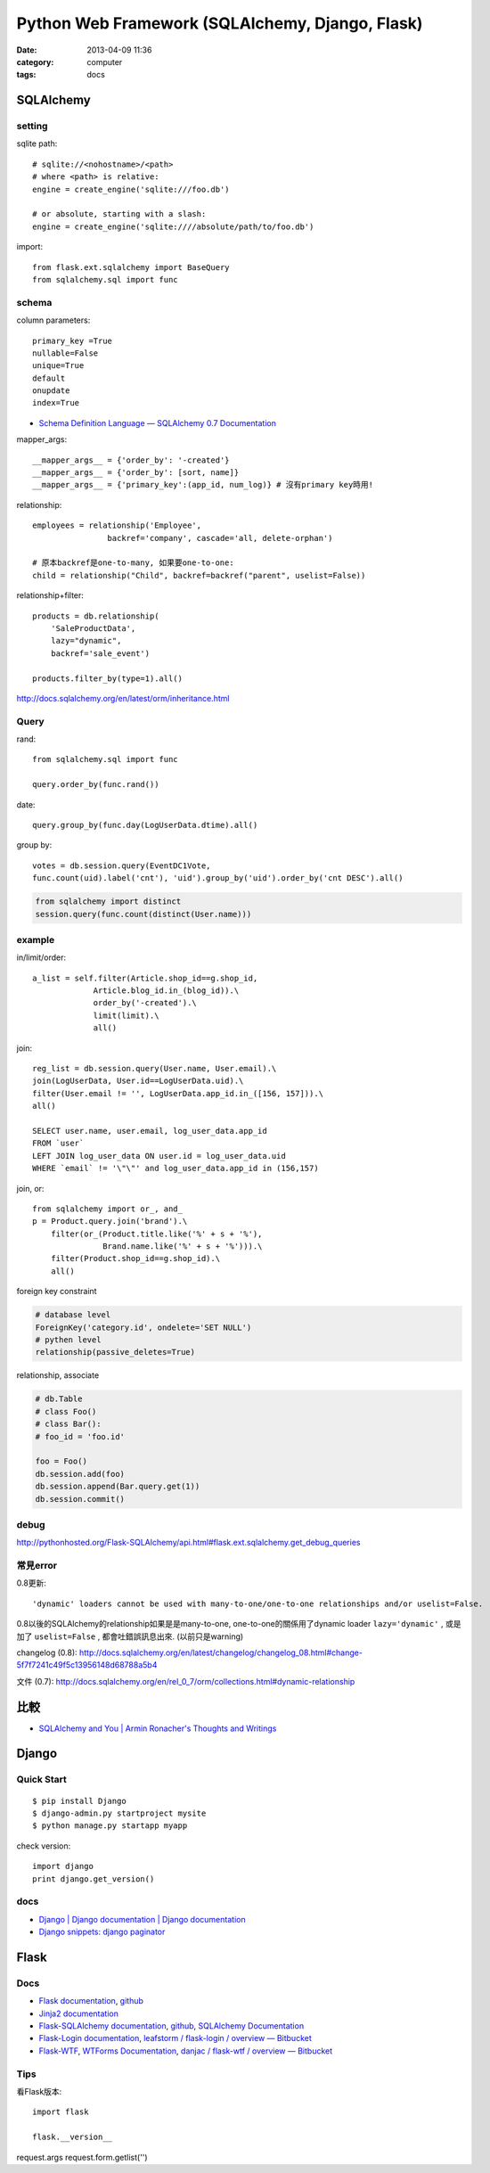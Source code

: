 Python Web Framework (SQLAlchemy, Django, Flask)
#########################################################
:date: 2013-04-09 11:36
:category: computer
:tags: docs


SQLAlchemy
==============

setting
-----------------
sqlite path::

  # sqlite://<nohostname>/<path>
  # where <path> is relative:
  engine = create_engine('sqlite:///foo.db')

  # or absolute, starting with a slash:
  engine = create_engine('sqlite:////absolute/path/to/foo.db')

import::

  from flask.ext.sqlalchemy import BaseQuery
  from sqlalchemy.sql import func

schema
---------

column parameters::

  primary_key =True
  nullable=False
  unique=True
  default
  onupdate
  index=True

* `Schema Definition Language — SQLAlchemy 0.7 Documentation <http://docs.sqlalchemy.org/en/rel_0_7/core/schema.html>`__

mapper_args::

  __mapper_args__ = {'order_by': '-created'}
  __mapper_args__ = {'order_by': [sort, name]}
  __mapper_args__ = {'primary_key':(app_id, num_log)} # 沒有primary key時用!

relationship::

  employees = relationship('Employee',
                  backref='company', cascade='all, delete-orphan')

  # 原本backref是one-to-many, 如果要one-to-one:
  child = relationship("Child", backref=backref("parent", uselist=False))

relationship+filter::

  products = db.relationship(
      'SaleProductData',
      lazy="dynamic",
      backref='sale_event')

  products.filter_by(type=1).all()



http://docs.sqlalchemy.org/en/latest/orm/inheritance.html


Query
-----------

rand::

  from sqlalchemy.sql import func

  query.order_by(func.rand())


date::

  query.group_by(func.day(LogUserData.dtime).all()


group by::

    votes = db.session.query(EventDC1Vote,
    func.count(uid).label('cnt'), 'uid').group_by('uid').order_by('cnt DESC').all()


.. code-block:: python

    from sqlalchemy import distinct
    session.query(func.count(distinct(User.name)))

example
-----------

in/limit/order::

  a_list = self.filter(Article.shop_id==g.shop_id,
               Article.blog_id.in_(blog_id)).\
               order_by('-created').\
               limit(limit).\
               all()

join::

  reg_list = db.session.query(User.name, User.email).\
  join(LogUserData, User.id==LogUserData.uid).\
  filter(User.email != '', LogUserData.app_id.in_([156, 157])).\
  all()

  SELECT user.name, user.email, log_user_data.app_id
  FROM `user`
  LEFT JOIN log_user_data ON user.id = log_user_data.uid
  WHERE `email` != '\"\"' and log_user_data.app_id in (156,157)

join, or::

  from sqlalchemy import or_, and_
  p = Product.query.join('brand').\
      filter(or_(Product.title.like('%' + s + '%'),
                 Brand.name.like('%' + s + '%'))).\
      filter(Product.shop_id==g.shop_id).\
      all()


foreign key constraint

.. code-block:: python

  # database level
  ForeignKey('category.id', ondelete='SET NULL')
  # pythen level
  relationship(passive_deletes=True)


relationship, associate

.. code-block:: python

  # db.Table
  # class Foo()
  # class Bar():
  # foo_id = 'foo.id'

  foo = Foo()
  db.session.add(foo)
  db.session.append(Bar.query.get(1))
  db.session.commit() 

debug
--------
http://pythonhosted.org/Flask-SQLAlchemy/api.html#flask.ext.sqlalchemy.get_debug_queries


常見error
------------

0.8更新::

  'dynamic' loaders cannot be used with many-to-one/one-to-one relationships and/or uselist=False.

0.8以後的SQLAlchemy的relationship如果是是many-to-one, one-to-one的關係用了dynamic loader ``lazy='dynamic'`` , 或是加了 ``uselist=False`` , 都會吐錯誤訊息出來. (以前只是warning)

changelog (0.8): http://docs.sqlalchemy.org/en/latest/changelog/changelog_08.html#change-5f7f7241c49f5c13956148d68788a5b4

文件 (0.7): http://docs.sqlalchemy.org/en/rel_0_7/orm/collections.html#dynamic-relationship

比較
========
* `SQLAlchemy and You | Armin Ronacher's Thoughts and Writings <http://lucumr.pocoo.org/2011/7/19/sqlachemy-and-you/>`__

Django
===========

Quick Start
------------

::

  $ pip install Django
  $ django-admin.py startproject mysite
  $ python manage.py startapp myapp

check version::

  import django
  print django.get_version()


docs
-----
* `Django | Django documentation | Django documentation <https://docs.djangoproject.com/en/1.3/>`__
* `Django snippets: django paginator <http://djangosnippets.org/snippets/1811/>`__


Flask
===========

Docs
-----

* `Flask documentation <http://flask.pocoo.org/docs/>`__, `github <https://github.com/mitsuhiko/flask>`__
* `Jinja2 documentation <http://jinja.pocoo.org/docs/>`__
* `Flask-SQLAlchemy documentation <http://packages.python.org/Flask-SQLAlchemy/>`__, `github <https://github.com/brosner/sqlalchemy>`__, `SQLAlchemy Documentation <http://docs.sqlalchemy.org/en/latest/index.html>`__
* `Flask-Login documentation <http://packages.python.org/Flask-Login/>`__, `leafstorm / flask-login / overview — Bitbucket <https://bitbucket.org/leafstorm/flask-login>`__
* `Flask-WTF <http://packages.python.org/Flask-WTF/>`__, `WTForms Documentation <http://wtforms.simplecodes.com/docs/dev/>`__, `danjac / flask-wtf / overview — Bitbucket <https://bitbucket.org/danjac/flask-wtf>`__

Tips
------
看Flask版本::

  import flask

  flask.__version__


request.args
request.form.getlist('')
